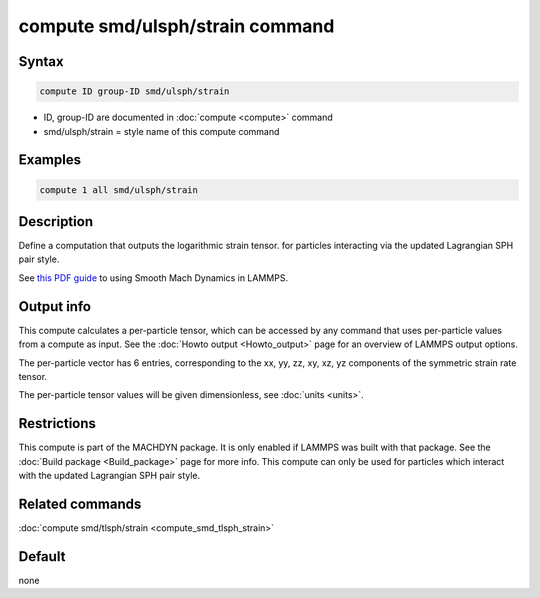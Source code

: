 .. index:: compute smd/ulsph/strain

compute smd/ulsph/strain command
================================

Syntax
""""""

.. code-block:: LAMMPS

   compute ID group-ID smd/ulsph/strain

* ID, group-ID are documented in :doc:`compute <compute>` command
* smd/ulsph/strain = style name of this compute command

Examples
""""""""

.. code-block:: LAMMPS

   compute 1 all smd/ulsph/strain

Description
"""""""""""

Define a computation that outputs the logarithmic strain tensor.  for
particles interacting via the updated Lagrangian SPH pair style.

See `this PDF guide <PDF/SMD_LAMMPS_userguide.pdf>`_ to using Smooth
Mach Dynamics in LAMMPS.

Output info
"""""""""""

This compute calculates a per-particle tensor, which can be accessed
by any command that uses per-particle values from a compute as input.
See the :doc:`Howto output <Howto_output>` page for an overview of
LAMMPS output options.

The per-particle vector has 6 entries, corresponding to the xx, yy,
zz, xy, xz, yz components of the symmetric strain rate tensor.

The per-particle tensor values will be given dimensionless, see
:doc:`units <units>`.

Restrictions
""""""""""""

This compute is part of the MACHDYN package.  It is only enabled if
LAMMPS was built with that package. See the :doc:`Build package <Build_package>` page for more info. This compute can
only be used for particles which interact with the updated Lagrangian
SPH pair style.

Related commands
""""""""""""""""

:doc:`compute smd/tlsph/strain <compute_smd_tlsph_strain>`

Default
"""""""

none
